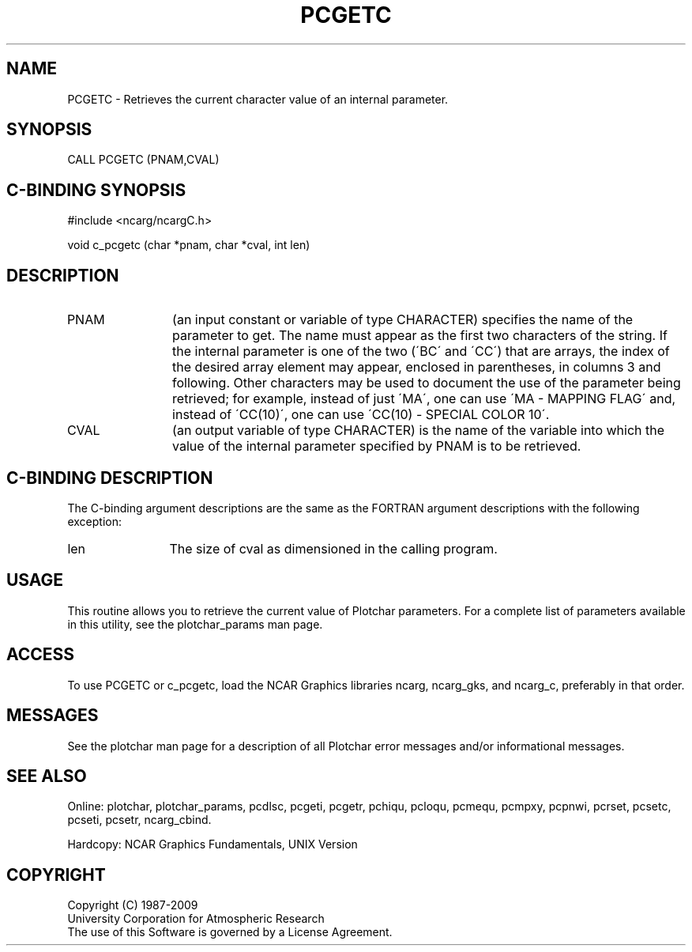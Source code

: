 .TH PCGETC 3NCARG "March 1993" UNIX "NCAR GRAPHICS"
.na
.nh
.SH NAME
PCGETC -  
Retrieves the current character value of an internal parameter.
.SH SYNOPSIS
CALL PCGETC (PNAM,CVAL)
.SH C-BINDING SYNOPSIS
#include <ncarg/ncargC.h>
.sp
void c_pcgetc (char *pnam, char *cval, int len)
.SH DESCRIPTION 
.IP PNAM 12
(an input constant or variable of type CHARACTER) specifies the name of the
parameter to get. The name must appear as the first two
characters of the string. If the internal parameter is one
of the two (\'BC\' and \'CC\') that are arrays, the index of
the desired array element may appear, enclosed in
parentheses, in columns 3 and following. Other characters
may be used to document the use of the parameter being
retrieved; for example, instead of just \'MA\', one can use
\'MA - MAPPING FLAG\' and, instead of \'CC(10)\', one can use
\'CC(10) - SPECIAL COLOR 10\'.
.IP CVAL 12
(an output variable of type CHARACTER) is the name of the variable
into which the value of the internal parameter specified by PNAM
is to be retrieved.
.SH C-BINDING DESCRIPTION
The C-binding argument descriptions are the same as the FORTRAN 
argument descriptions with the following exception:
.IP len 12
The size of cval as dimensioned in the calling program.
.SH USAGE
This routine allows you to retrieve the current value of
Plotchar parameters.  For a complete list of parameters available
in this utility, see the plotchar_params man page.
.SH ACCESS
To use PCGETC or c_pcgetc, load the NCAR Graphics libraries ncarg, ncarg_gks,
and ncarg_c, preferably in that order.  
.SH MESSAGES
See the plotchar man page for a description of all Plotchar error
messages and/or informational messages.
.SH SEE ALSO
Online:
plotchar,
plotchar_params,
pcdlsc,
pcgeti,
pcgetr,
pchiqu,
pcloqu,
pcmequ,
pcmpxy,
pcpnwi,
pcrset,
pcsetc,
pcseti,
pcsetr,
ncarg_cbind.
.sp
Hardcopy:
NCAR Graphics Fundamentals, UNIX Version
.SH COPYRIGHT
Copyright (C) 1987-2009
.br
University Corporation for Atmospheric Research
.br
The use of this Software is governed by a License Agreement.
